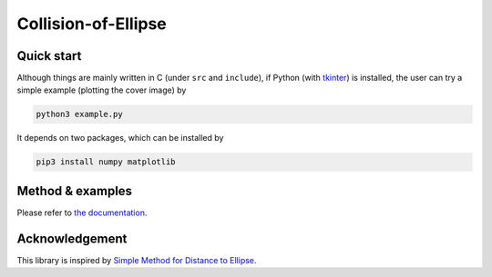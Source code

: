 ####################
Collision-of-Ellipse
####################

|License|_ |CI|_ |LastCommit|_

.. |License| image:: https://img.shields.io/github/license/NaokiHori/Collision-of-Ellipse
.. _License: https://opensource.org/licenses/MIT

.. |CI| image:: https://github.com/NaokiHori/Collision-of-Ellipse/actions/workflows/ci.yml/badge.svg
.. _CI: https://github.com/NaokiHori/Collision-of-Ellipse/actions/workflows/ci.yml

.. |LastCommit| image:: https://img.shields.io/github/last-commit/NaokiHori/Collision-of-Ellipse/main
.. _LastCommit: https://github.com/NaokiHori/Collision-of-Ellipse/commits/main

.. image:: https://naokihori.github.io/Collision-of-Ellipse/_images/fit-circles-0.png
   :width: 400
   :target: https://qiita.com/NaokiHori/items/daf3fd191d51a7e682f8

***********
Quick start
***********

Although things are mainly written in C (under ``src`` and ``include``), if Python (with `tkinter <https://docs.python.org/3/library/tkinter.html>`_) is installed, the user can try a simple example (plotting the cover image) by

.. code-block:: console

   python3 example.py

It depends on two packages, which can be installed by

.. code-block:: console

   pip3 install numpy matplotlib

*****************
Method & examples
*****************

Please refer to `the documentation <https://naokihori.github.io/Collision-of-Ellipse/>`_.

***************
Acknowledgement
***************

This library is inspired by `Simple Method for Distance to Ellipse <https://blog.chatfield.io/simple-method-for-distance-to-ellipse/>`_.

